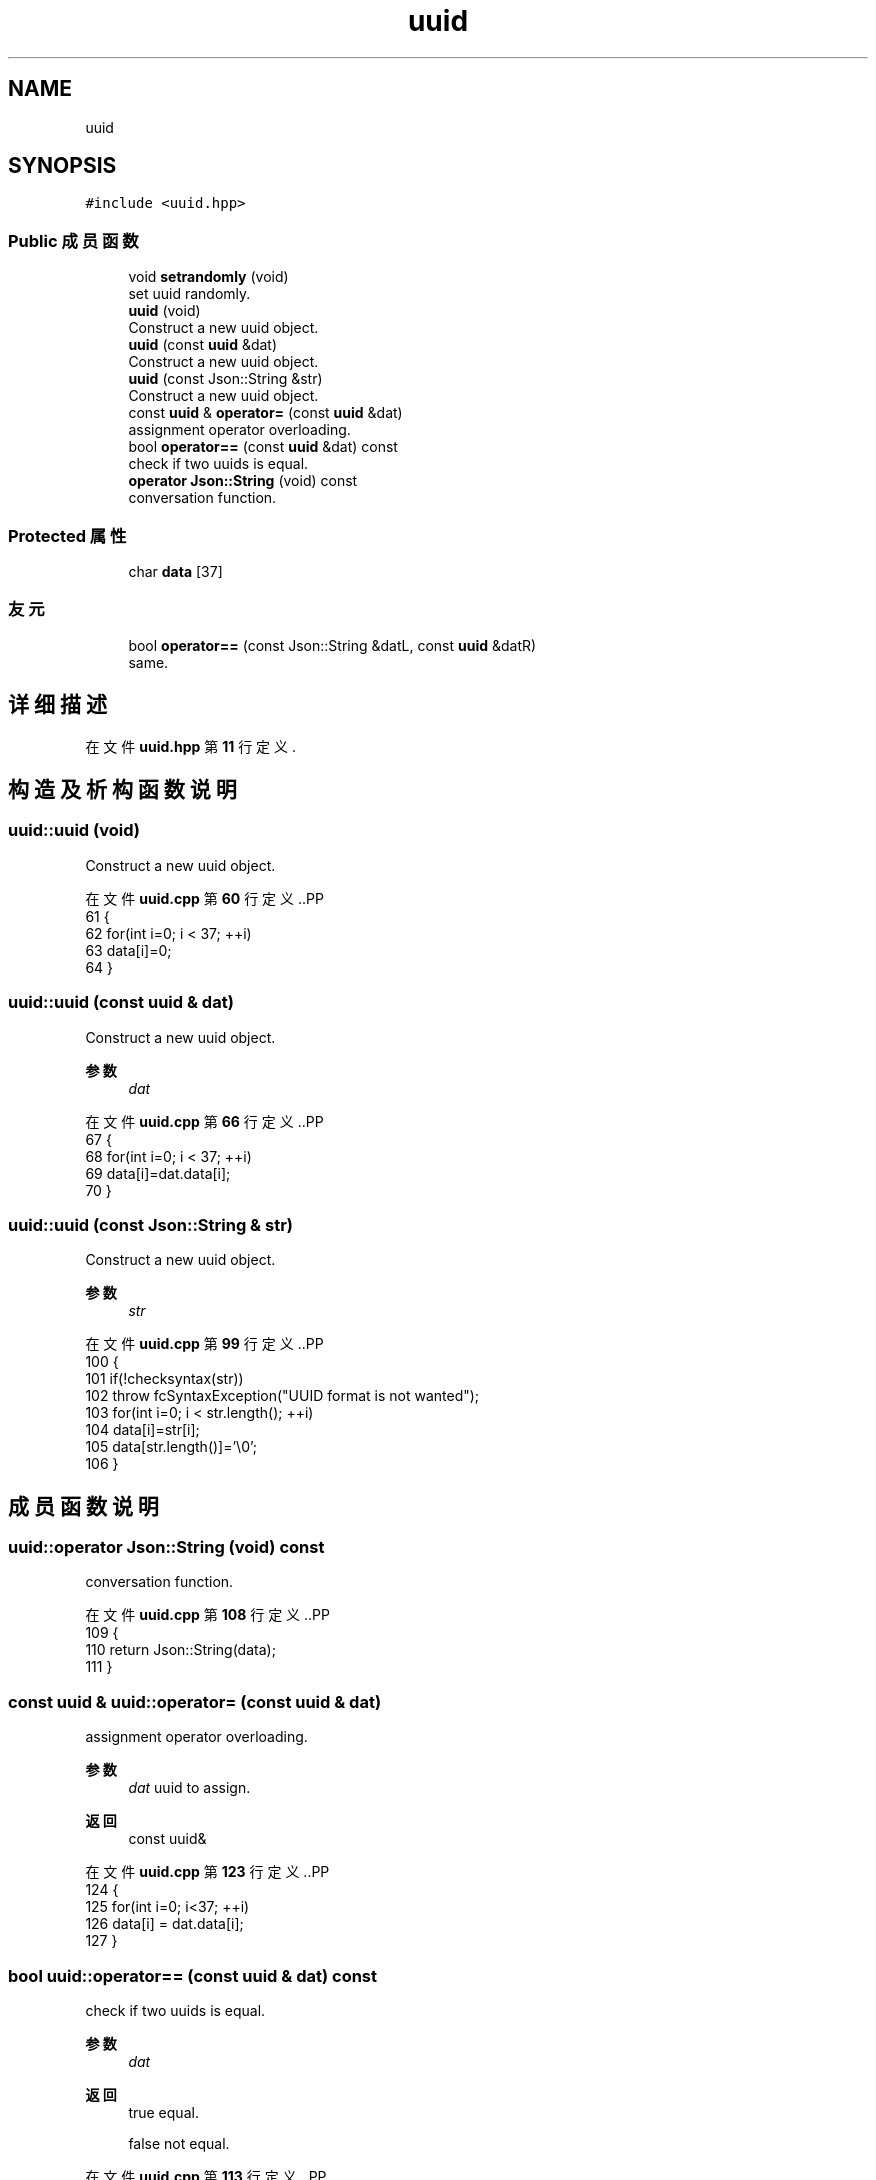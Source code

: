 .TH "uuid" 3 "2023年 一月 25日 星期三" "Version 00.01a07-dbg" "Freecraft" \" -*- nroff -*-
.ad l
.nh
.SH NAME
uuid
.SH SYNOPSIS
.br
.PP
.PP
\fC#include <uuid\&.hpp>\fP
.SS "Public 成员函数"

.in +1c
.ti -1c
.RI "void \fBsetrandomly\fP (void)"
.br
.RI "set uuid randomly\&. "
.ti -1c
.RI "\fBuuid\fP (void)"
.br
.RI "Construct a new uuid object\&. "
.ti -1c
.RI "\fBuuid\fP (const \fBuuid\fP &dat)"
.br
.RI "Construct a new uuid object\&. "
.ti -1c
.RI "\fBuuid\fP (const Json::String &str)"
.br
.RI "Construct a new uuid object\&. "
.ti -1c
.RI "const \fBuuid\fP & \fBoperator=\fP (const \fBuuid\fP &dat)"
.br
.RI "assignment operator overloading\&. "
.ti -1c
.RI "bool \fBoperator==\fP (const \fBuuid\fP &dat) const"
.br
.RI "check if two uuids is equal\&. "
.ti -1c
.RI "\fBoperator Json::String\fP (void) const"
.br
.RI "conversation function\&. "
.in -1c
.SS "Protected 属性"

.in +1c
.ti -1c
.RI "char \fBdata\fP [37]"
.br
.in -1c
.SS "友元"

.in +1c
.ti -1c
.RI "bool \fBoperator==\fP (const Json::String &datL, const \fBuuid\fP &datR)"
.br
.RI "same\&. "
.in -1c
.SH "详细描述"
.PP 
在文件 \fBuuid\&.hpp\fP 第 \fB11\fP 行定义\&.
.SH "构造及析构函数说明"
.PP 
.SS "uuid::uuid (void)"

.PP
Construct a new uuid object\&. 
.PP
在文件 \fBuuid\&.cpp\fP 第 \fB60\fP 行定义\&..PP
.nf
61 {
62     for(int i=0; i < 37; ++i)
63         data[i]=0;
64 }
.fi

.SS "uuid::uuid (const \fBuuid\fP & dat)"

.PP
Construct a new uuid object\&. 
.PP
\fB参数\fP
.RS 4
\fIdat\fP 
.RE
.PP

.PP
在文件 \fBuuid\&.cpp\fP 第 \fB66\fP 行定义\&..PP
.nf
67 {
68     for(int i=0; i < 37; ++i)
69         data[i]=dat\&.data[i];
70 }
.fi

.SS "uuid::uuid (const Json::String & str)"

.PP
Construct a new uuid object\&. 
.PP
\fB参数\fP
.RS 4
\fIstr\fP 
.RE
.PP

.PP
在文件 \fBuuid\&.cpp\fP 第 \fB99\fP 行定义\&..PP
.nf
100 {
101     if(!checksyntax(str))
102         throw fcSyntaxException("UUID format is not wanted");
103     for(int i=0; i < str\&.length(); ++i)
104         data[i]=str[i];
105     data[str\&.length()]='\\0';
106 }
.fi

.SH "成员函数说明"
.PP 
.SS "uuid::operator Json::String (void) const"

.PP
conversation function\&. 
.PP
在文件 \fBuuid\&.cpp\fP 第 \fB108\fP 行定义\&..PP
.nf
109 {
110     return Json::String(data);
111 }
.fi

.SS "const \fBuuid\fP & uuid::operator= (const \fBuuid\fP & dat)"

.PP
assignment operator overloading\&. 
.PP
\fB参数\fP
.RS 4
\fIdat\fP uuid to assign\&. 
.RE
.PP
\fB返回\fP
.RS 4
const uuid& 
.RE
.PP

.PP
在文件 \fBuuid\&.cpp\fP 第 \fB123\fP 行定义\&..PP
.nf
124 {
125     for(int i=0; i<37; ++i)
126         data[i] = dat\&.data[i];
127 }
.fi

.SS "bool uuid::operator== (const \fBuuid\fP & dat) const"

.PP
check if two uuids is equal\&. 
.PP
\fB参数\fP
.RS 4
\fIdat\fP 
.RE
.PP
\fB返回\fP
.RS 4
true equal\&. 
.PP
false not equal\&. 
.RE
.PP

.PP
在文件 \fBuuid\&.cpp\fP 第 \fB113\fP 行定义\&..PP
.nf
114 {
115     return dat\&.data == data;
116 }
.fi

.SS "void uuid::setrandomly (void)"

.PP
set uuid randomly\&. 
.PP
在文件 \fBuuid\&.cpp\fP 第 \fB39\fP 行定义\&..PP
.nf
40 {
41     std::default_random_engine e;int i=0;
42     std::uniform_int_distribution<unsigned int> u(0,15);
43     for(i=0; i <= 7; ++i)
44         data[i]=uitchex(u(e));
45     data[8]='\-';
46     for(i=9; i <= 12; ++i)
47         data[i]=uitchex(u(e));
48     data[13]='\-';
49     for(i=14; i <= 17; ++i)
50         data[i]=uitchex(u(e));
51     data[18]='\-';
52     for(i=19; i <= 22; ++i)
53         data[i]=uitchex(u(e));
54     data[23]='\-';
55     for(i=24; i <= 35; ++i)
56         data[i]=uitchex(u(e));
57     data[36]='\\0';
58 }
.fi

.SH "友元及相关函数文档"
.PP 
.SS "bool operator== (const Json::String & datL, const \fBuuid\fP & datR)\fC [friend]\fP"

.PP
same\&. reversed\&.
.PP
\fB参数\fP
.RS 4
\fIdat\fP 
.br
\fIdat\fP 
.RE
.PP
\fB返回\fP
.RS 4
true 
.PP
false 
.RE
.PP

.PP
在文件 \fBuuid\&.cpp\fP 第 \fB118\fP 行定义\&..PP
.nf
119 {
120     return datR\&.data == datL;
121 }
.fi

.SH "类成员变量说明"
.PP 
.SS "char uuid::data[37]\fC [protected]\fP"

.PP
在文件 \fBuuid\&.hpp\fP 第 \fB14\fP 行定义\&.

.SH "作者"
.PP 
由 Doyxgen 通过分析 Freecraft 的 源代码自动生成\&.

